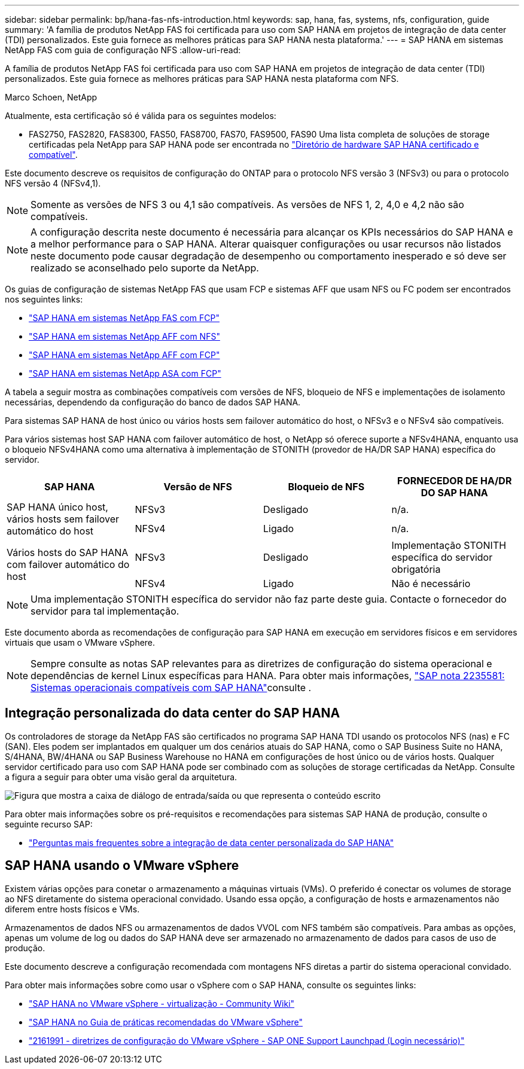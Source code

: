 ---
sidebar: sidebar 
permalink: bp/hana-fas-nfs-introduction.html 
keywords: sap, hana, fas, systems, nfs, configuration, guide 
summary: 'A família de produtos NetApp FAS foi certificada para uso com SAP HANA em projetos de integração de data center (TDI) personalizados. Este guia fornece as melhores práticas para SAP HANA nesta plataforma.' 
---
= SAP HANA em sistemas NetApp FAS com guia de configuração NFS
:allow-uri-read: 


[role="lead"]
A família de produtos NetApp FAS foi certificada para uso com SAP HANA em projetos de integração de data center (TDI) personalizados. Este guia fornece as melhores práticas para SAP HANA nesta plataforma com NFS.

Marco Schoen, NetApp

Atualmente, esta certificação só é válida para os seguintes modelos:

* FAS2750, FAS2820, FAS8300, FAS50, FAS8700, FAS70, FAS9500, FAS90 Uma lista completa de soluções de storage certificadas pela NetApp para SAP HANA pode ser encontrada no https://www.sap.com/dmc/exp/2014-09-02-hana-hardware/enEN/#/solutions?filters=v:deCertified;ve:13["Diretório de hardware SAP HANA certificado e compatível"^].


Este documento descreve os requisitos de configuração do ONTAP para o protocolo NFS versão 3 (NFSv3) ou para o protocolo NFS versão 4 (NFSv4,1).


NOTE: Somente as versões de NFS 3 ou 4,1 são compatíveis. As versões de NFS 1, 2, 4,0 e 4,2 não são compatíveis.


NOTE: A configuração descrita neste documento é necessária para alcançar os KPIs necessários do SAP HANA e a melhor performance para o SAP HANA. Alterar quaisquer configurações ou usar recursos não listados neste documento pode causar degradação de desempenho ou comportamento inesperado e só deve ser realizado se aconselhado pelo suporte da NetApp.

Os guias de configuração de sistemas NetApp FAS que usam FCP e sistemas AFF que usam NFS ou FC podem ser encontrados nos seguintes links:

* link:hana-fas-fc-introduction.html["SAP HANA em sistemas NetApp FAS com FCP"^]
* link:hana-aff-nfs-introduction.html["SAP HANA em sistemas NetApp AFF com NFS"^]
* link:hana-aff-fc-introduction.html["SAP HANA em sistemas NetApp AFF com FCP"^]
* link:hana-asa-fc-introduction.html["SAP HANA em sistemas NetApp ASA com FCP"^]


A tabela a seguir mostra as combinações compatíveis com versões de NFS, bloqueio de NFS e implementações de isolamento necessárias, dependendo da configuração do banco de dados SAP HANA.

Para sistemas SAP HANA de host único ou vários hosts sem failover automático do host, o NFSv3 e o NFSv4 são compatíveis.

Para vários sistemas host SAP HANA com failover automático de host, o NetApp só oferece suporte a NFSv4HANA, enquanto usa o bloqueio NFSv4HANA como uma alternativa à implementação de STONITH (provedor de HA/DR SAP HANA) específica do servidor.

|===
| SAP HANA | Versão de NFS | Bloqueio de NFS | FORNECEDOR DE HA/DR DO SAP HANA 


.2+| SAP HANA único host, vários hosts sem failover automático do host | NFSv3 | Desligado | n/a. 


| NFSv4 | Ligado | n/a. 


.2+| Vários hosts do SAP HANA com failover automático do host | NFSv3 | Desligado | Implementação STONITH específica do servidor obrigatória 


| NFSv4 | Ligado | Não é necessário 
|===

NOTE: Uma implementação STONITH específica do servidor não faz parte deste guia. Contacte o fornecedor do servidor para tal implementação.

Este documento aborda as recomendações de configuração para SAP HANA em execução em servidores físicos e em servidores virtuais que usam o VMware vSphere.


NOTE: Sempre consulte as notas SAP relevantes para as diretrizes de configuração do sistema operacional e dependências de kernel Linux específicas para HANA. Para obter mais informações, https://launchpad.support.sap.com/["SAP nota 2235581: Sistemas operacionais compatíveis com SAP HANA"^]consulte .



== Integração personalizada do data center do SAP HANA

Os controladores de storage da NetApp FAS são certificados no programa SAP HANA TDI usando os protocolos NFS (nas) e FC (SAN). Eles podem ser implantados em qualquer um dos cenários atuais do SAP HANA, como o SAP Business Suite no HANA, S/4HANA, BW/4HANA ou SAP Business Warehouse no HANA em configurações de host único ou de vários hosts. Qualquer servidor certificado para uso com SAP HANA pode ser combinado com as soluções de storage certificadas da NetApp. Consulte a figura a seguir para obter uma visão geral da arquitetura.

image:saphana-fas-nfs_image1.png["Figura que mostra a caixa de diálogo de entrada/saída ou que representa o conteúdo escrito"]

Para obter mais informações sobre os pré-requisitos e recomendações para sistemas SAP HANA de produção, consulte o seguinte recurso SAP:

* http://go.sap.com/documents/2016/05/e8705aae-717c-0010-82c7-eda71af511fa.html["Perguntas mais frequentes sobre a integração de data center personalizada do SAP HANA"^]




== SAP HANA usando o VMware vSphere

Existem várias opções para conetar o armazenamento a máquinas virtuais (VMs). O preferido é conectar os volumes de storage ao NFS diretamente do sistema operacional convidado. Usando essa opção, a configuração de hosts e armazenamentos não diferem entre hosts físicos e VMs.

Armazenamentos de dados NFS ou armazenamentos de dados VVOL com NFS também são compatíveis. Para ambas as opções, apenas um volume de log ou dados do SAP HANA deve ser armazenado no armazenamento de dados para casos de uso de produção.

Este documento descreve a configuração recomendada com montagens NFS diretas a partir do sistema operacional convidado.

Para obter mais informações sobre como usar o vSphere com o SAP HANA, consulte os seguintes links:

* https://help.sap.com/docs/SUPPORT_CONTENT/virtualization/3362185751.html["SAP HANA no VMware vSphere - virtualização - Community Wiki"^]
* https://www.vmware.com/docs/sap_hana_on_vmware_vsphere_best_practices_guide-white-paper["SAP HANA no Guia de práticas recomendadas do VMware vSphere"^]
* https://launchpad.support.sap.com/["2161991 - diretrizes de configuração do VMware vSphere - SAP ONE Support Launchpad (Login necessário)"^]

